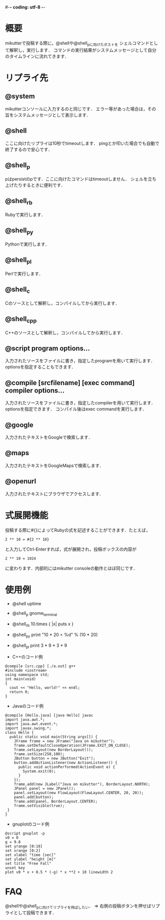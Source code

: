 #-*- coding: utf-8 -*-

* 概要
  mikutterで投稿する際に，@shellや@shell_pに向けたポストを
  シェルコマンドとして解釈し，実行します．
  コマンドの実行結果がシステムメッセージとして自分のタイムラインに流れてきます．

* リプライ先
** @system
   mikutterコンソールに入力するのと同じです．
   エラー等があった場合は，その旨をシステムメッセージとして表示します．

** @shell
   ここに向けたリプライは10秒でtimeoutします．
   pingとか叩いた場合でも自動で終了するので安心です．

** @shell_p
   pはpersistのpです．ここに向けたコマンドはtimeoutしません．
   シェルを立ち上げたりするときに便利です．

** @shell_rb
   Rubyで実行します．

** @shell_py
   Pythonで実行します．

** @shell_pl
   Perlで実行します．

** @shell_c
   Cのソースとして解釈し，コンパイルしてから実行します．

** @shell_cpp
   C++のソースとして解釈し，コンパイルしてから実行します．

** @script program options...
   入力されたソースをファイルに書き，指定したprogramを用いて実行します．
   optionsを指定することもできます．

** @compile [srcfilename] [exec command] compiler options...
   入力されたソースをファイルに書き，指定したcompilerを用いて実行します．
   optionsを指定できます．
   コンパイル後はexec commandを実行します．

** @google
   入力されたテキストをGoogleで検索します．

** @maps
   入力されたテキストをGoogleMapsで検索します．

** @openurl
   入力されたテキストにブラウザでアクセスします．

* 式展開機能
  投稿する際に#{}によってRubyの式を記述することができます．たとえば，
  : 2 ** 10 = #{2 ** 10}
  と入力してCtrl-Enterすれば，式が展開され，投稿ボックスの内容が
  : 2 ** 10 = 1024
  に変わります．内部的にはmikutter consoleの動作とほぼ同じです．

* 使用例
  - @shell uptime
  - @shell_p gnome_terminal
  - @shell_rb 10.times { |x| puts x }
  - @shell_py print "10 * 20 = %d" % (10 * 20)
  - @shell_pl print 3 * 9 * 3 * 9

  - C++のコード例
  : @compile [src.cpp] [./a.out] g++
  : #include <iostream>
  : using namespace std;
  : int main(void)
  : {
  :   cout << "Hello, world!" << endl;
  :   return 0;
  : }

  - Javaのコード例
  : @compile [Hello.java] [java Hello] javac
  : import java.awt.*;
  : import java.awt.event.*;
  : import javax.swing.*;
  : class Hello {
  :   public static void main(String args[]) {
  :     JFrame frame = new JFrame("Java on mikutter");
  :     frame.setDefaultCloseOperation(JFrame.EXIT_ON_CLOSE);
  :     frame.setLayout(new BorderLayout());
  :     frame.setSize(250,100);
  :     JButton button = new JButton("Exit");
  :     button.addActionListener(new ActionListener() {
  :       public void actionPerformed(ActionEvent e) {
  :         System.exit(0);
  :       }
  :     });
  :     frame.add(new JLabel("Java on mikutter"), BorderLayout.NORTH);
  :     JPanel panel = new JPanel();
  :     panel.setLayout(new FlowLayout(FlowLayout.CENTER, 20, 20));
  :     panel.add(button);
  :     frame.add(panel, BorderLayout.CENTER);
  :     frame.setVisible(true);
  :  }
  : }

  - gnuplotのコード例
  : @script gnuplot -p
  : v0 = 0
  : g = 9.8
  : set yrange [0:10]
  : set xrange [0:2]
  : set xlabel "time [sec]"
  : set ylabel "height [m]"
  : set title "Free Fall"
  : unset key
  : plot v0 * x + 0.5 * (-g) * x **2 + 10 linewidth 2
  
* FAQ
  @shellや@shell_pに向けてリプライを飛ばしたい．
  => 右側の投稿ボタンを押せばリプライとして投稿できます．
